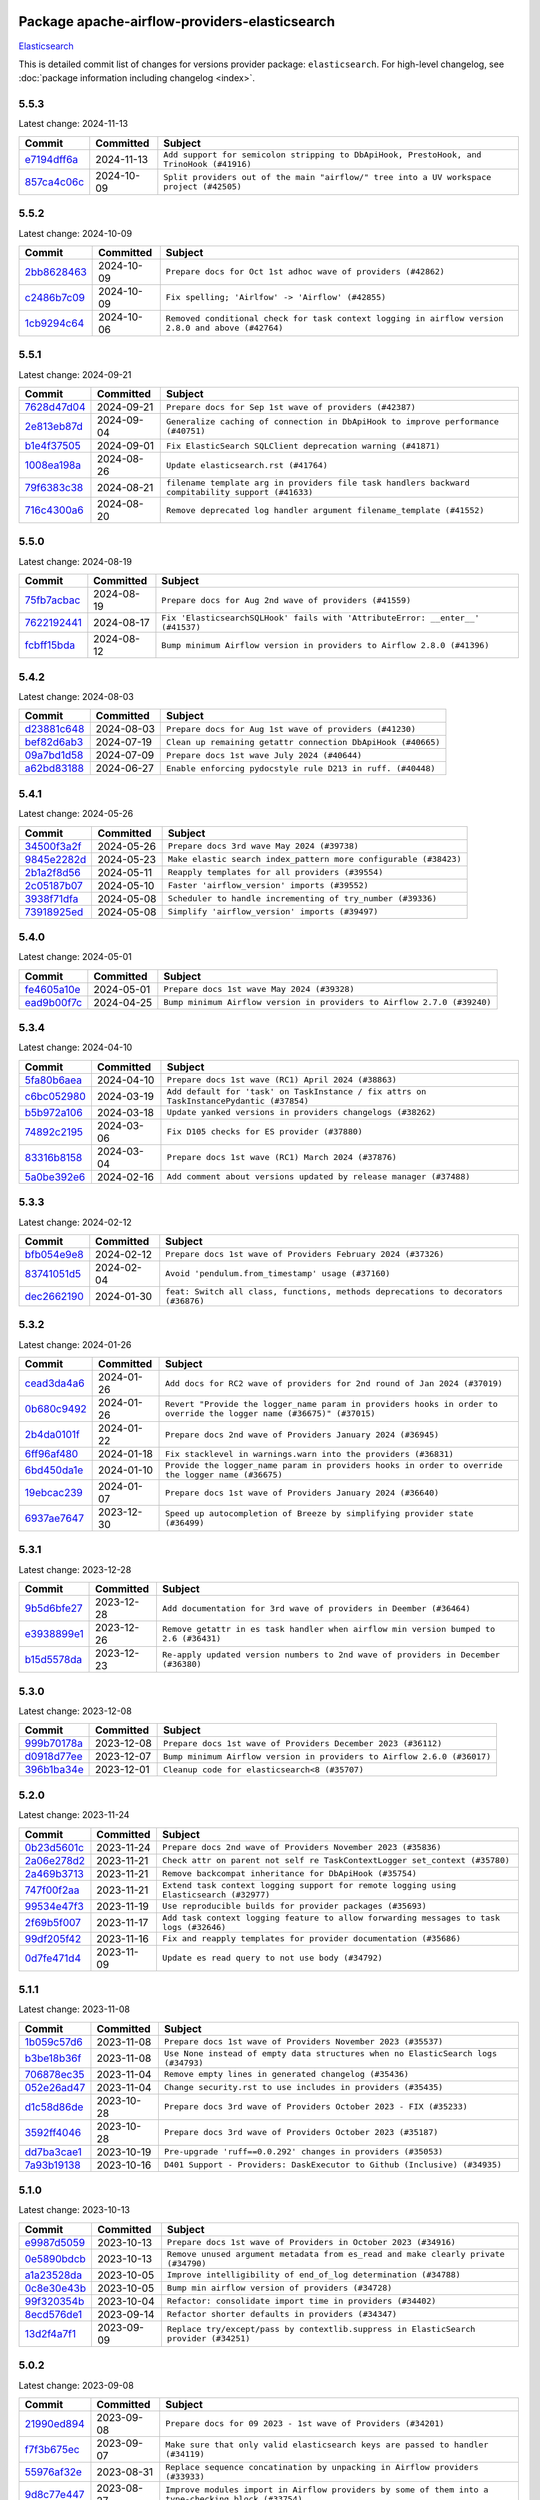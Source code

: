 
 .. Licensed to the Apache Software Foundation (ASF) under one
    or more contributor license agreements.  See the NOTICE file
    distributed with this work for additional information
    regarding copyright ownership.  The ASF licenses this file
    to you under the Apache License, Version 2.0 (the
    "License"); you may not use this file except in compliance
    with the License.  You may obtain a copy of the License at

 ..   http://www.apache.org/licenses/LICENSE-2.0

 .. Unless required by applicable law or agreed to in writing,
    software distributed under the License is distributed on an
    "AS IS" BASIS, WITHOUT WARRANTIES OR CONDITIONS OF ANY
    KIND, either express or implied.  See the License for the
    specific language governing permissions and limitations
    under the License.

 .. NOTE! THIS FILE IS AUTOMATICALLY GENERATED AND WILL BE
    OVERWRITTEN WHEN PREPARING PACKAGES.

 .. IF YOU WANT TO MODIFY THIS FILE, YOU SHOULD MODIFY THE TEMPLATE
    `PROVIDER_COMMITS_TEMPLATE.rst.jinja2` IN the `dev/breeze/src/airflow_breeze/templates` DIRECTORY

 .. THE REMAINDER OF THE FILE IS AUTOMATICALLY GENERATED. IT WILL BE OVERWRITTEN AT RELEASE TIME!

Package apache-airflow-providers-elasticsearch
------------------------------------------------------

`Elasticsearch <https://www.elastic.co/elasticsearch>`__


This is detailed commit list of changes for versions provider package: ``elasticsearch``.
For high-level changelog, see :doc:`package information including changelog <index>`.



5.5.3
.....

Latest change: 2024-11-13

=================================================================================================  ===========  ========================================================================================
Commit                                                                                             Committed    Subject
=================================================================================================  ===========  ========================================================================================
`e7194dff6a <https://github.com/apache/airflow/commit/e7194dff6a816bf3a721cbf579ceac19c11cd111>`_  2024-11-13   ``Add support for semicolon stripping to DbApiHook, PrestoHook, and TrinoHook (#41916)``
`857ca4c06c <https://github.com/apache/airflow/commit/857ca4c06c9008593674cabdd28d3c30e3e7f97b>`_  2024-10-09   ``Split providers out of the main "airflow/" tree into a UV workspace project (#42505)``
=================================================================================================  ===========  ========================================================================================

5.5.2
.....

Latest change: 2024-10-09

=================================================================================================  ===========  ==================================================================================================
Commit                                                                                             Committed    Subject
=================================================================================================  ===========  ==================================================================================================
`2bb8628463 <https://github.com/apache/airflow/commit/2bb862846358d1c5a59b354adb39bc68d5aeae5e>`_  2024-10-09   ``Prepare docs for Oct 1st adhoc wave of providers (#42862)``
`c2486b7c09 <https://github.com/apache/airflow/commit/c2486b7c090b1175d3f5c276214bee4a791b8837>`_  2024-10-09   ``Fix spelling; 'Airlfow' -> 'Airflow' (#42855)``
`1cb9294c64 <https://github.com/apache/airflow/commit/1cb9294c6442f4e6792c1ea2b1948b1d38284326>`_  2024-10-06   ``Removed conditional check for task context logging in airflow version 2.8.0 and above (#42764)``
=================================================================================================  ===========  ==================================================================================================

5.5.1
.....

Latest change: 2024-09-21

=================================================================================================  ===========  =================================================================================================
Commit                                                                                             Committed    Subject
=================================================================================================  ===========  =================================================================================================
`7628d47d04 <https://github.com/apache/airflow/commit/7628d47d0481966d9a9b25dfd4870b7a6797ebbf>`_  2024-09-21   ``Prepare docs for Sep 1st wave of providers (#42387)``
`2e813eb87d <https://github.com/apache/airflow/commit/2e813eb87d7793d7bb2a2fbb4e485c896c1dc2c4>`_  2024-09-04   ``Generalize caching of connection in DbApiHook to improve performance (#40751)``
`b1e4f37505 <https://github.com/apache/airflow/commit/b1e4f375058102b6dc16a4bac7f166dbf4b7713b>`_  2024-09-01   ``Fix ElasticSearch SQLClient deprecation warning (#41871)``
`1008ea198a <https://github.com/apache/airflow/commit/1008ea198ab6ad323f49c235acab44b47b161191>`_  2024-08-26   ``Update elasticsearch.rst (#41764)``
`79f6383c38 <https://github.com/apache/airflow/commit/79f6383c38d1ed7409684b9475a903bcc77b2e4b>`_  2024-08-21   ``filename template arg in providers file task handlers backward compitability support (#41633)``
`716c4300a6 <https://github.com/apache/airflow/commit/716c4300a6507609ae64148b9726272fd5071492>`_  2024-08-20   ``Remove deprecated log handler argument filename_template (#41552)``
=================================================================================================  ===========  =================================================================================================

5.5.0
.....

Latest change: 2024-08-19

=================================================================================================  ===========  ==============================================================================
Commit                                                                                             Committed    Subject
=================================================================================================  ===========  ==============================================================================
`75fb7acbac <https://github.com/apache/airflow/commit/75fb7acbaca09a040067f0a5a37637ff44eb9e14>`_  2024-08-19   ``Prepare docs for Aug 2nd wave of providers (#41559)``
`7622192441 <https://github.com/apache/airflow/commit/7622192441e48c65b2f92779386863782604b9e6>`_  2024-08-17   ``Fix 'ElasticsearchSQLHook' fails with 'AttributeError: __enter__' (#41537)``
`fcbff15bda <https://github.com/apache/airflow/commit/fcbff15bda151f70db0ca13fdde015bace5527c4>`_  2024-08-12   ``Bump minimum Airflow version in providers to Airflow 2.8.0 (#41396)``
=================================================================================================  ===========  ==============================================================================

5.4.2
.....

Latest change: 2024-08-03

=================================================================================================  ===========  ============================================================
Commit                                                                                             Committed    Subject
=================================================================================================  ===========  ============================================================
`d23881c648 <https://github.com/apache/airflow/commit/d23881c6489916113921dcedf85077441b44aaf3>`_  2024-08-03   ``Prepare docs for Aug 1st wave of providers (#41230)``
`bef82d6ab3 <https://github.com/apache/airflow/commit/bef82d6ab38d627dc1b42981c90b9f8d36852f4c>`_  2024-07-19   ``Clean up remaining getattr connection DbApiHook (#40665)``
`09a7bd1d58 <https://github.com/apache/airflow/commit/09a7bd1d585d2d306dd30435689f22b614fe0abf>`_  2024-07-09   ``Prepare docs 1st wave July 2024 (#40644)``
`a62bd83188 <https://github.com/apache/airflow/commit/a62bd831885957c55b073bf309bc59a1d505e8fb>`_  2024-06-27   ``Enable enforcing pydocstyle rule D213 in ruff. (#40448)``
=================================================================================================  ===========  ============================================================

5.4.1
.....

Latest change: 2024-05-26

=================================================================================================  ===========  ================================================================
Commit                                                                                             Committed    Subject
=================================================================================================  ===========  ================================================================
`34500f3a2f <https://github.com/apache/airflow/commit/34500f3a2fa4652272bc831e3c18fd2a6a2da5ef>`_  2024-05-26   ``Prepare docs 3rd wave May 2024 (#39738)``
`9845e2282d <https://github.com/apache/airflow/commit/9845e2282dab4e8b571647bfcb9d1cdf4702d6d2>`_  2024-05-23   ``Make elastic search index_pattern more configurable (#38423)``
`2b1a2f8d56 <https://github.com/apache/airflow/commit/2b1a2f8d561e569df194c4ee0d3a18930738886e>`_  2024-05-11   ``Reapply templates for all providers (#39554)``
`2c05187b07 <https://github.com/apache/airflow/commit/2c05187b07baf7c41a32b18fabdbb3833acc08eb>`_  2024-05-10   ``Faster 'airflow_version' imports (#39552)``
`3938f71dfa <https://github.com/apache/airflow/commit/3938f71dfae21c84a3518625543a28ad02edf641>`_  2024-05-08   ``Scheduler to handle incrementing of try_number (#39336)``
`73918925ed <https://github.com/apache/airflow/commit/73918925edaf1c94790a6ad8bec01dec60accfa1>`_  2024-05-08   ``Simplify 'airflow_version' imports (#39497)``
=================================================================================================  ===========  ================================================================

5.4.0
.....

Latest change: 2024-05-01

=================================================================================================  ===========  =======================================================================
Commit                                                                                             Committed    Subject
=================================================================================================  ===========  =======================================================================
`fe4605a10e <https://github.com/apache/airflow/commit/fe4605a10e26f1b8a180979ba5765d1cb7fb0111>`_  2024-05-01   ``Prepare docs 1st wave May 2024 (#39328)``
`ead9b00f7c <https://github.com/apache/airflow/commit/ead9b00f7cd5acecf9d575c459bb62633088436a>`_  2024-04-25   ``Bump minimum Airflow version in providers to Airflow 2.7.0 (#39240)``
=================================================================================================  ===========  =======================================================================

5.3.4
.....

Latest change: 2024-04-10

=================================================================================================  ===========  =======================================================================================
Commit                                                                                             Committed    Subject
=================================================================================================  ===========  =======================================================================================
`5fa80b6aea <https://github.com/apache/airflow/commit/5fa80b6aea60f93cdada66f160e2b54f723865ca>`_  2024-04-10   ``Prepare docs 1st wave (RC1) April 2024 (#38863)``
`c6bc052980 <https://github.com/apache/airflow/commit/c6bc0529805be98cffbf336070abee32b93ca39a>`_  2024-03-19   ``Add default for 'task' on TaskInstance / fix attrs on TaskInstancePydantic (#37854)``
`b5b972a106 <https://github.com/apache/airflow/commit/b5b972a1068e19b09d48ec4d7663dd1d996d594f>`_  2024-03-18   ``Update yanked versions in providers changelogs (#38262)``
`74892c2195 <https://github.com/apache/airflow/commit/74892c21956cd2e3389697b92365f5d263557303>`_  2024-03-06   ``Fix D105 checks for ES provider (#37880)``
`83316b8158 <https://github.com/apache/airflow/commit/83316b81584c9e516a8142778fc509f19d95cc3e>`_  2024-03-04   ``Prepare docs 1st wave (RC1) March 2024 (#37876)``
`5a0be392e6 <https://github.com/apache/airflow/commit/5a0be392e66f8e5426ba3478621115e92fcf245b>`_  2024-02-16   ``Add comment about versions updated by release manager (#37488)``
=================================================================================================  ===========  =======================================================================================

5.3.3
.....

Latest change: 2024-02-12

=================================================================================================  ===========  ==================================================================================
Commit                                                                                             Committed    Subject
=================================================================================================  ===========  ==================================================================================
`bfb054e9e8 <https://github.com/apache/airflow/commit/bfb054e9e867b8b9a6a449e43bfba97f645e025e>`_  2024-02-12   ``Prepare docs 1st wave of Providers February 2024 (#37326)``
`83741051d5 <https://github.com/apache/airflow/commit/83741051d5a774afca1430e6a7d86af5297fe6d0>`_  2024-02-04   ``Avoid 'pendulum.from_timestamp' usage (#37160)``
`dec2662190 <https://github.com/apache/airflow/commit/dec2662190dd4480d0c631da733e19d2ec9a479d>`_  2024-01-30   ``feat: Switch all class, functions, methods deprecations to decorators (#36876)``
=================================================================================================  ===========  ==================================================================================

5.3.2
.....

Latest change: 2024-01-26

=================================================================================================  ===========  ====================================================================================================================
Commit                                                                                             Committed    Subject
=================================================================================================  ===========  ====================================================================================================================
`cead3da4a6 <https://github.com/apache/airflow/commit/cead3da4a6f483fa626b81efd27a24dcb5a36ab0>`_  2024-01-26   ``Add docs for RC2 wave of providers for 2nd round of Jan 2024 (#37019)``
`0b680c9492 <https://github.com/apache/airflow/commit/0b680c94922e3f7ca1f3ada8328e315bbae37dc8>`_  2024-01-26   ``Revert "Provide the logger_name param in providers hooks in order to override the logger name (#36675)" (#37015)``
`2b4da0101f <https://github.com/apache/airflow/commit/2b4da0101f0314989d148c3c8a02c87e87048974>`_  2024-01-22   ``Prepare docs 2nd wave of Providers January 2024 (#36945)``
`6ff96af480 <https://github.com/apache/airflow/commit/6ff96af4806a4107d48ee2e966c61778045ad584>`_  2024-01-18   ``Fix stacklevel in warnings.warn into the providers (#36831)``
`6bd450da1e <https://github.com/apache/airflow/commit/6bd450da1eb6cacc2ccfd4544d520ae059b75c3b>`_  2024-01-10   ``Provide the logger_name param in providers hooks in order to override the logger name (#36675)``
`19ebcac239 <https://github.com/apache/airflow/commit/19ebcac2395ef9a6b6ded3a2faa29dc960c1e635>`_  2024-01-07   ``Prepare docs 1st wave of Providers January 2024 (#36640)``
`6937ae7647 <https://github.com/apache/airflow/commit/6937ae76476b3bc869ef912d000bcc94ad642db1>`_  2023-12-30   ``Speed up autocompletion of Breeze by simplifying provider state (#36499)``
=================================================================================================  ===========  ====================================================================================================================

5.3.1
.....

Latest change: 2023-12-28

=================================================================================================  ===========  =====================================================================================
Commit                                                                                             Committed    Subject
=================================================================================================  ===========  =====================================================================================
`9b5d6bfe27 <https://github.com/apache/airflow/commit/9b5d6bfe273cf6af0972e28ff97f99ea325cd991>`_  2023-12-28   ``Add documentation for 3rd wave of providers in Deember (#36464)``
`e3938899e1 <https://github.com/apache/airflow/commit/e3938899e1022420360727f247ba38c82f98a211>`_  2023-12-26   ``Remove getattr in es task handler when airflow min version bumped to 2.6 (#36431)``
`b15d5578da <https://github.com/apache/airflow/commit/b15d5578dac73c4c6a3ca94d90ab0dc9e9e74c9c>`_  2023-12-23   ``Re-apply updated version numbers to 2nd wave of providers in December (#36380)``
=================================================================================================  ===========  =====================================================================================

5.3.0
.....

Latest change: 2023-12-08

=================================================================================================  ===========  =======================================================================
Commit                                                                                             Committed    Subject
=================================================================================================  ===========  =======================================================================
`999b70178a <https://github.com/apache/airflow/commit/999b70178a1f5d891fd2c88af4831a4ba4c2cbc9>`_  2023-12-08   ``Prepare docs 1st wave of Providers December 2023 (#36112)``
`d0918d77ee <https://github.com/apache/airflow/commit/d0918d77ee05ab08c83af6956e38584a48574590>`_  2023-12-07   ``Bump minimum Airflow version in providers to Airflow 2.6.0 (#36017)``
`396b1ba34e <https://github.com/apache/airflow/commit/396b1ba34e7df28eebfafc174494812aa50af966>`_  2023-12-01   ``Cleanup code for elasticsearch<8 (#35707)``
=================================================================================================  ===========  =======================================================================

5.2.0
.....

Latest change: 2023-11-24

=================================================================================================  ===========  =======================================================================================
Commit                                                                                             Committed    Subject
=================================================================================================  ===========  =======================================================================================
`0b23d5601c <https://github.com/apache/airflow/commit/0b23d5601c6f833392b0ea816e651dcb13a14685>`_  2023-11-24   ``Prepare docs 2nd wave of Providers November 2023 (#35836)``
`2a06e278d2 <https://github.com/apache/airflow/commit/2a06e278d290e36e861bd3c40fdc9318e620aa16>`_  2023-11-21   ``Check attr on parent not self re TaskContextLogger set_context (#35780)``
`2a469b3713 <https://github.com/apache/airflow/commit/2a469b3713d95ab15df8e9090abdb9d15e50cbb9>`_  2023-11-21   ``Remove backcompat inheritance for DbApiHook (#35754)``
`747f00f2aa <https://github.com/apache/airflow/commit/747f00f2aa159642f3b2dddbb9908c01b8b3b91c>`_  2023-11-21   ``Extend task context logging support for remote logging using Elasticsearch (#32977)``
`99534e47f3 <https://github.com/apache/airflow/commit/99534e47f330ce0efb96402629dda5b2a4f16e8f>`_  2023-11-19   ``Use reproducible builds for provider packages (#35693)``
`2f69b5f007 <https://github.com/apache/airflow/commit/2f69b5f007b544f992432a3c681f393317e16c16>`_  2023-11-17   ``Add task context logging feature to allow forwarding messages to task logs (#32646)``
`99df205f42 <https://github.com/apache/airflow/commit/99df205f42a754aa67f80b5983e1d228ff23267f>`_  2023-11-16   ``Fix and reapply templates for provider documentation (#35686)``
`0d7fe471d4 <https://github.com/apache/airflow/commit/0d7fe471d428cd49b1eacaf84c8067796ca57fa7>`_  2023-11-09   ``Update es read query to not use body (#34792)``
=================================================================================================  ===========  =======================================================================================

5.1.1
.....

Latest change: 2023-11-08

=================================================================================================  ===========  =================================================================================
Commit                                                                                             Committed    Subject
=================================================================================================  ===========  =================================================================================
`1b059c57d6 <https://github.com/apache/airflow/commit/1b059c57d6d57d198463e5388138bee8a08591b1>`_  2023-11-08   ``Prepare docs 1st wave of Providers November 2023 (#35537)``
`b3be18b36f <https://github.com/apache/airflow/commit/b3be18b36f6dd96dd57717d6fa0484fc8f02805e>`_  2023-11-08   ``Use None instead of empty data structures when no ElasticSearch logs (#34793)``
`706878ec35 <https://github.com/apache/airflow/commit/706878ec354cf867440c367a95c85753c19e54de>`_  2023-11-04   ``Remove empty lines in generated changelog (#35436)``
`052e26ad47 <https://github.com/apache/airflow/commit/052e26ad473a9d50f0b96456ed094f2087ee4434>`_  2023-11-04   ``Change security.rst to use includes in providers (#35435)``
`d1c58d86de <https://github.com/apache/airflow/commit/d1c58d86de1267d9268a1efe0a0c102633c051a1>`_  2023-10-28   ``Prepare docs 3rd wave of Providers October 2023 - FIX (#35233)``
`3592ff4046 <https://github.com/apache/airflow/commit/3592ff40465032fa041600be740ee6bc25e7c242>`_  2023-10-28   ``Prepare docs 3rd wave of Providers October 2023 (#35187)``
`dd7ba3cae1 <https://github.com/apache/airflow/commit/dd7ba3cae139cb10d71c5ebc25fc496c67ee784e>`_  2023-10-19   ``Pre-upgrade 'ruff==0.0.292' changes in providers (#35053)``
`7a93b19138 <https://github.com/apache/airflow/commit/7a93b1913845710eb67ab4670c1be9e9382c030b>`_  2023-10-16   ``D401 Support - Providers: DaskExecutor to Github (Inclusive) (#34935)``
=================================================================================================  ===========  =================================================================================

5.1.0
.....

Latest change: 2023-10-13

=================================================================================================  ===========  =====================================================================================
Commit                                                                                             Committed    Subject
=================================================================================================  ===========  =====================================================================================
`e9987d5059 <https://github.com/apache/airflow/commit/e9987d50598f70d84cbb2a5d964e21020e81c080>`_  2023-10-13   ``Prepare docs 1st wave of Providers in October 2023 (#34916)``
`0e5890bdcb <https://github.com/apache/airflow/commit/0e5890bdcb6ea92f8333c46493ea7c065e4d6bf7>`_  2023-10-13   ``Remove unused argument metadata from es_read and make clearly private (#34790)``
`a1a23528da <https://github.com/apache/airflow/commit/a1a23528da0edbd9587c8ab922ba325cfde79976>`_  2023-10-05   ``Improve intelligibility of end_of_log determination (#34788)``
`0c8e30e43b <https://github.com/apache/airflow/commit/0c8e30e43b70e9d033e1686b327eb00aab82479c>`_  2023-10-05   ``Bump min airflow version of providers (#34728)``
`99f320354b <https://github.com/apache/airflow/commit/99f320354b075fb780e54057d223d2d16ddf08b8>`_  2023-10-04   ``Refactor: consolidate import time in providers (#34402)``
`8ecd576de1 <https://github.com/apache/airflow/commit/8ecd576de1043dbea40e5e16b5dc34859cc41725>`_  2023-09-14   ``Refactor shorter defaults in providers (#34347)``
`13d2f4a7f1 <https://github.com/apache/airflow/commit/13d2f4a7f1e347607122b65d5b45ef0504a8640b>`_  2023-09-09   ``Replace try/except/pass by contextlib.suppress in ElasticSearch provider (#34251)``
=================================================================================================  ===========  =====================================================================================

5.0.2
.....

Latest change: 2023-09-08

=================================================================================================  ===========  ===================================================================================================
Commit                                                                                             Committed    Subject
=================================================================================================  ===========  ===================================================================================================
`21990ed894 <https://github.com/apache/airflow/commit/21990ed8943ee4dc6e060ee2f11648490c714a3b>`_  2023-09-08   ``Prepare docs for 09 2023 - 1st wave of Providers (#34201)``
`f7f3b675ec <https://github.com/apache/airflow/commit/f7f3b675ecd40e32e458b71b5066864f866a60c8>`_  2023-09-07   ``Make sure that only valid elasticsearch keys are passed to handler (#34119)``
`55976af32e <https://github.com/apache/airflow/commit/55976af32ea7d09831e2bcd21c0f3814d9b0eb3f>`_  2023-08-31   ``Replace sequence concatination by unpacking in Airflow providers (#33933)``
`9d8c77e447 <https://github.com/apache/airflow/commit/9d8c77e447f5515b9a6aa85fa72511a86a128c28>`_  2023-08-27   ``Improve modules import in Airflow providers by some of them into a type-checking block (#33754)``
`b11525702c <https://github.com/apache/airflow/commit/b11525702c72cb53034aa29ccd6d0e1161ac475c>`_  2023-08-26   ``Use literal dict instead of calling dict() in providers (#33761)``
`353b1482d3 <https://github.com/apache/airflow/commit/353b1482d3720c7e962022f25c7e5d3e105ed4f0>`_  2023-08-26   ``remove unnecessary and rewrite it using list in providers (#33763)``
`c90eec9365 <https://github.com/apache/airflow/commit/c90eec936583d482a35f0dc8bfc13afc58a9c322>`_  2023-08-26   ``Use f-string instead of  in Airflow providers (#33752)``
=================================================================================================  ===========  ===================================================================================================

5.0.1
.....

Latest change: 2023-08-26

=================================================================================================  ===========  ===============================================================
Commit                                                                                             Committed    Subject
=================================================================================================  ===========  ===============================================================
`c077d19060 <https://github.com/apache/airflow/commit/c077d190609f931387c1fcd7b8cc34f12e2372b9>`_  2023-08-26   ``Prepare docs for Aug 2023 3rd wave of Providers (#33730)``
`94f70d8184 <https://github.com/apache/airflow/commit/94f70d818482de7defa03c0aff3c213ca6b83e9e>`_  2023-08-23   ``Replace strftime with f-strings where nicer (#33455)``
`7e79997594 <https://github.com/apache/airflow/commit/7e799975948573ca2a1c4b2051d3eadc32bb8ba7>`_  2023-08-11   ``D205 Support - Providers - Final Pass (#33303)``
`dd73a0bffa <https://github.com/apache/airflow/commit/dd73a0bffa6c4de93a2dd8dc4460b64aedc51255>`_  2023-08-10   ``Fix urlparse schemaless-behaviour on Python 3.9+ (#33289)``
`3c61ca40d7 <https://github.com/apache/airflow/commit/3c61ca40d7dfea4bb51d17704f9da88d7edd08c4>`_  2023-08-10   ``Add backward compatibility for elasticsearch<8 (#33281)``
`ad9d8d46b6 <https://github.com/apache/airflow/commit/ad9d8d46b6ee3a7d8e6665d2a6f5c6660063f281>`_  2023-08-08   ``Upgrade Elasticsearch to 8 (#33135)``
`73b90c48b1 <https://github.com/apache/airflow/commit/73b90c48b1933b49086d34176527947bd727ec85>`_  2023-07-21   ``Allow configuration to be contributed by providers (#32604)``
=================================================================================================  ===========  ===============================================================

5.0.0
.....

Latest change: 2023-07-17

=================================================================================================  ===========  ================================================================================
Commit                                                                                             Committed    Subject
=================================================================================================  ===========  ================================================================================
`4a44343731 <https://github.com/apache/airflow/commit/4a44343731144a7a7dc7fff7e3ed01663d4dd2e1>`_  2023-07-17   ``Prepare RC3 for elasticsearch provider release (#32636)``
`acd51647a4 <https://github.com/apache/airflow/commit/acd51647a4f5a37c47af05d27e9783f95bcf3db3>`_  2023-07-15   ``Fix unsound type hint in ElasticsearchTaskHandler.es_read (#32509)``
`41e611929e <https://github.com/apache/airflow/commit/41e611929eadcbbc746d956647967c82f40fae4a>`_  2023-07-15   ``Fix Failing ES Remote Logging (#32438)``
`e01323635a <https://github.com/apache/airflow/commit/e01323635a88ecf313a415ea41d32d6d28fa0794>`_  2023-07-13   ``Add deprecation info to the providers modules and classes docstring (#32536)``
`225e3041d2 <https://github.com/apache/airflow/commit/225e3041d269698d0456e09586924c1898d09434>`_  2023-07-06   ``Prepare docs for July 2023 wave of Providers (RC2) (#32381)``
`3878fe6fab <https://github.com/apache/airflow/commit/3878fe6fab3ccc1461932b456c48996f2763139f>`_  2023-07-05   ``Remove spurious headers for provider changelogs (#32373)``
`cb4927a018 <https://github.com/apache/airflow/commit/cb4927a01887e2413c45d8d9cb63e74aa994ee74>`_  2023-07-05   ``Prepare docs for July 2023 wave of Providers (#32298)``
`d1aa509bbd <https://github.com/apache/airflow/commit/d1aa509bbd1941ceb3fe31789efeebbddd58d32f>`_  2023-06-28   ``D205 Support - Providers: Databricks to Github (inclusive) (#32243)``
`09d4718d3a <https://github.com/apache/airflow/commit/09d4718d3a46aecf3355d14d3d23022002f4a818>`_  2023-06-27   ``Improve provider documentation and README structure (#32125)``
`b28c90354f <https://github.com/apache/airflow/commit/b28c90354f110bd598ddce193cf82cb1416adbc8>`_  2023-06-24   ``Deprecate the 2 non-official elasticsearch libraries (#31920)``
=================================================================================================  ===========  ================================================================================

4.5.1
.....

Latest change: 2023-06-20

=================================================================================================  ===========  =============================================================
Commit                                                                                             Committed    Subject
=================================================================================================  ===========  =============================================================
`79bcc2e668 <https://github.com/apache/airflow/commit/79bcc2e668e648098aad6eaa87fe8823c76bc69a>`_  2023-06-20   ``Prepare RC1 docs for June 2023 wave of Providers (#32001)``
`8b146152d6 <https://github.com/apache/airflow/commit/8b146152d62118defb3004c997c89c99348ef948>`_  2023-06-20   ``Add note about dropping Python 3.7 for providers (#32015)``
`9276310a43 <https://github.com/apache/airflow/commit/9276310a43d17a9e9e38c2cb83686a15656896b2>`_  2023-06-05   ``Improve docstrings in providers (#31681)``
`a59076eaee <https://github.com/apache/airflow/commit/a59076eaeed03dd46e749ad58160193b4ef3660c>`_  2023-06-02   ``Add D400 pydocstyle check - Providers (#31427)``
`9fa75aaf7a <https://github.com/apache/airflow/commit/9fa75aaf7a391ebf0e6b6949445c060f6de2ceb9>`_  2023-05-29   ``Remove Python 3.7 support (#30963)``
=================================================================================================  ===========  =============================================================

4.5.0
.....

Latest change: 2023-05-19

=================================================================================================  ===========  ======================================================================================
Commit                                                                                             Committed    Subject
=================================================================================================  ===========  ======================================================================================
`45548b9451 <https://github.com/apache/airflow/commit/45548b9451fba4e48c6f0c0ba6050482c2ea2956>`_  2023-05-19   ``Prepare RC2 docs for May 2023 wave of Providers (#31416)``
`abea189022 <https://github.com/apache/airflow/commit/abea18902257c0250fedb764edda462f9e5abc84>`_  2023-05-18   ``Use '__version__' in providers not 'version' (#31393)``
`f5aed58d9f <https://github.com/apache/airflow/commit/f5aed58d9fb2137fa5f0e3ce75b6709bf8393a94>`_  2023-05-18   ``Fixing circular import error in providers caused by airflow version check (#31379)``
`7ebda3898d <https://github.com/apache/airflow/commit/7ebda3898db2eee72d043a9565a674dea72cd8fa>`_  2023-05-17   ``Fix missing line in index.rst for provider documentation (#31343)``
`d9ff55cf6d <https://github.com/apache/airflow/commit/d9ff55cf6d95bb342fed7a87613db7b9e7c8dd0f>`_  2023-05-16   ``Prepare docs for May 2023 wave of Providers (#31252)``
`761c0da723 <https://github.com/apache/airflow/commit/761c0da723799c3c37d9eb2cadaa9c4fa256d13a>`_  2023-05-12   ``Upper-bind elasticearch integration (#31255)``
`0a30706aa7 <https://github.com/apache/airflow/commit/0a30706aa7c581905ca99a8b6e2f05960d480729>`_  2023-05-03   ``Use 'AirflowProviderDeprecationWarning' in providers (#30975)``
`eef5bc7f16 <https://github.com/apache/airflow/commit/eef5bc7f166dc357fea0cc592d39714b1a5e3c14>`_  2023-05-03   ``Add full automation for min Airflow version for providers (#30994)``
`a7eb32a5b2 <https://github.com/apache/airflow/commit/a7eb32a5b222e236454d3e474eec478ded7c368d>`_  2023-04-30   ``Bump minimum Airflow version in providers (#30917)``
`d23a3bbed8 <https://github.com/apache/airflow/commit/d23a3bbed89ae04369983f21455bf85ccc1ae1cb>`_  2023-04-04   ``Add mechanism to suspend providers (#30422)``
`f9e9d23457 <https://github.com/apache/airflow/commit/f9e9d23457cba5d3e18b5bdb7b65ecc63735b65b>`_  2023-02-11   ``Restore trigger logging (#29482)``
`60d4bcd1d1 <https://github.com/apache/airflow/commit/60d4bcd1d101bb56955081d14e3e138a0c960c5f>`_  2023-02-10   ``Revert "Enable individual trigger logging (#27758)" (#29472)``
=================================================================================================  ===========  ======================================================================================

4.4.0
.....

Latest change: 2023-02-08

=================================================================================================  ===========  ========================================================
Commit                                                                                             Committed    Subject
=================================================================================================  ===========  ========================================================
`ce6ae2457e <https://github.com/apache/airflow/commit/ce6ae2457ef3d9f44f0086b58026909170bbf22a>`_  2023-02-08   ``Prepare docs for Feb 2023 wave of Providers (#29379)``
`1b18a501fe <https://github.com/apache/airflow/commit/1b18a501fe818079e535838fa4f232b03365fc75>`_  2023-02-03   ``Enable individual trigger logging (#27758)``
=================================================================================================  ===========  ========================================================

4.3.3
.....

Latest change: 2023-01-14

=================================================================================================  ===========  ==================================================================
Commit                                                                                             Committed    Subject
=================================================================================================  ===========  ==================================================================
`911b708ffd <https://github.com/apache/airflow/commit/911b708ffddd4e7cb6aaeac84048291891eb0f1f>`_  2023-01-14   ``Prepare docs for Jan 2023 mid-month wave of Providers (#28929)``
`ca8249f4a5 <https://github.com/apache/airflow/commit/ca8249f4a5cb22b091738128e0fcee87ab31638b>`_  2023-01-12   ``Allow nested attr in elasticsearch host_field (#28878)``
`2b92c3c74d <https://github.com/apache/airflow/commit/2b92c3c74d3259ebac714f157c525836f0af50f0>`_  2023-01-05   ``Fix providers documentation formatting (#28754)``
=================================================================================================  ===========  ==================================================================

4.3.2
.....

Latest change: 2023-01-02

=================================================================================================  ===========  ===========================================================================
Commit                                                                                             Committed    Subject
=================================================================================================  ===========  ===========================================================================
`5246c009c5 <https://github.com/apache/airflow/commit/5246c009c557b4f6bdf1cd62bf9b89a2da63f630>`_  2023-01-02   ``Prepare docs for Jan 2023 wave of Providers (#28651)``
`99bbcd3780 <https://github.com/apache/airflow/commit/99bbcd3780dd08a0794ba99eb69006c106dcf5d2>`_  2022-12-07   ``Support restricted index patterns in Elasticsearch log handler (#23888)``
`c8e348dcb0 <https://github.com/apache/airflow/commit/c8e348dcb0bae27e98d68545b59388c9f91fc382>`_  2022-12-05   ``Add automated version replacement in example dag indexes (#28090)``
=================================================================================================  ===========  ===========================================================================

4.3.1
.....

Latest change: 2022-11-26

=================================================================================================  ===========  ================================================================
Commit                                                                                             Committed    Subject
=================================================================================================  ===========  ================================================================
`25bdbc8e67 <https://github.com/apache/airflow/commit/25bdbc8e6768712bad6043618242eec9c6632618>`_  2022-11-26   ``Updated docs for RC3 wave of providers (#27937)``
`2e20e9f7eb <https://github.com/apache/airflow/commit/2e20e9f7ebf5f43bf27069f4c0063cdd72e6b2e2>`_  2022-11-24   ``Prepare for follow-up relase for November providers (#27774)``
`80c327bd3b <https://github.com/apache/airflow/commit/80c327bd3b45807ff2e38d532325bccd6fe0ede0>`_  2022-11-24   ``Bump common.sql provider to 1.3.1 (#27888)``
=================================================================================================  ===========  ================================================================

4.3.0
.....

Latest change: 2022-11-15

=================================================================================================  ===========  =========================================================================
Commit                                                                                             Committed    Subject
=================================================================================================  ===========  =========================================================================
`12c3c39d1a <https://github.com/apache/airflow/commit/12c3c39d1a816c99c626fe4c650e88cf7b1cc1bc>`_  2022-11-15   ``pRepare docs for November 2022 wave of Providers (#27613)``
`9ab1a6a3e7 <https://github.com/apache/airflow/commit/9ab1a6a3e70b32a3cddddf0adede5d2f3f7e29ea>`_  2022-10-27   ``Update old style typing (#26872)``
`78b8ea2f22 <https://github.com/apache/airflow/commit/78b8ea2f22239db3ef9976301234a66e50b47a94>`_  2022-10-24   ``Move min airflow version to 2.3.0 for all providers (#27196)``
`2a34dc9e84 <https://github.com/apache/airflow/commit/2a34dc9e8470285b0ed2db71109ef4265e29688b>`_  2022-10-23   ``Enable string normalization in python formatting - providers (#27205)``
=================================================================================================  ===========  =========================================================================

4.2.1
.....

Latest change: 2022-09-28

=================================================================================================  ===========  ====================================================================================
Commit                                                                                             Committed    Subject
=================================================================================================  ===========  ====================================================================================
`f8db64c35c <https://github.com/apache/airflow/commit/f8db64c35c8589840591021a48901577cff39c07>`_  2022-09-28   ``Update docs for September Provider's release (#26731)``
`06acf40a43 <https://github.com/apache/airflow/commit/06acf40a4337759797f666d5bb27a5a393b74fed>`_  2022-09-13   ``Apply PEP-563 (Postponed Evaluation of Annotations) to non-core airflow (#26289)``
`ca9229b6fe <https://github.com/apache/airflow/commit/ca9229b6fe7eda198c7ce32da13afb97ab9f3e28>`_  2022-08-18   ``Add common-sql lower bound for common-sql (#25789)``
=================================================================================================  ===========  ====================================================================================

4.2.0
.....

Latest change: 2022-08-10

=================================================================================================  ===========  =================================================================
Commit                                                                                             Committed    Subject
=================================================================================================  ===========  =================================================================
`e5ac6c7cfb <https://github.com/apache/airflow/commit/e5ac6c7cfb189c33e3b247f7d5aec59fe5e89a00>`_  2022-08-10   ``Prepare docs for new providers release (August 2022) (#25618)``
`a25f8c36ec <https://github.com/apache/airflow/commit/a25f8c36ec5971199f7e540e87e6196ad547d53b>`_  2022-07-22   ``Improve ElasticsearchTaskHandler (#21942)``
=================================================================================================  ===========  =================================================================

4.1.0
.....

Latest change: 2022-07-13

=================================================================================================  ===========  =======================================================================================
Commit                                                                                             Committed    Subject
=================================================================================================  ===========  =======================================================================================
`d2459a241b <https://github.com/apache/airflow/commit/d2459a241b54d596ebdb9d81637400279fff4f2d>`_  2022-07-13   ``Add documentation for July 2022 Provider's release (#25030)``
`ef79a0d1c4 <https://github.com/apache/airflow/commit/ef79a0d1c4c0a041d7ebf83b93cbb25aa3778a70>`_  2022-07-11   ``Only assert stuff for mypy when type checking (#24937)``
`2ddc100405 <https://github.com/apache/airflow/commit/2ddc1004050464c112c18fee81b03f87a7a11610>`_  2022-07-08   ``Adding ElasticserachPythonHook - ES Hook With The Python Client (#24895)``
`46bbfdade0 <https://github.com/apache/airflow/commit/46bbfdade0638cb8a5d187e47034b84e68ddf762>`_  2022-07-07   ``Move all SQL classes to common-sql provider (#24836)``
`97948ecae7 <https://github.com/apache/airflow/commit/97948ecae7fcbb7dfdfb169cfe653bd20a108def>`_  2022-07-01   ``Move fallible ti.task.dag assignment back inside try/except block (#24533) (#24592)``
`0de31bd73a <https://github.com/apache/airflow/commit/0de31bd73a8f41dded2907f0dee59dfa6c1ed7a1>`_  2022-06-29   ``Move provider dependencies to inside provider folders (#24672)``
`510a6bab45 <https://github.com/apache/airflow/commit/510a6bab4595cce8bd5b1447db957309d70f35d9>`_  2022-06-28   ``Remove 'hook-class-names' from provider.yaml (#24702)``
`c8fa9e96e2 <https://github.com/apache/airflow/commit/c8fa9e96e29f9f8b4ff9c7db416097fb70a87c2d>`_  2022-06-14   ``Docs: Fix default 2.2.5 log_id_template (#24455)``
`08b675cf66 <https://github.com/apache/airflow/commit/08b675cf6642171cb1c5ddfb09607b541db70b29>`_  2022-06-13   ``Fix links to sources for examples (#24386)``
=================================================================================================  ===========  =======================================================================================

4.0.0
.....

Latest change: 2022-06-09

=================================================================================================  ===========  ==================================================================================
Commit                                                                                             Committed    Subject
=================================================================================================  ===========  ==================================================================================
`dcdcf3a2b8 <https://github.com/apache/airflow/commit/dcdcf3a2b8054fa727efb4cd79d38d2c9c7e1bd5>`_  2022-06-09   ``Update release notes for RC2 release of Providers for May 2022 (#24307)``
`717a7588bc <https://github.com/apache/airflow/commit/717a7588bc8170363fea5cb75f17efcf68689619>`_  2022-06-07   ``Update package description to remove double min-airflow specification (#24292)``
`aeabe994b3 <https://github.com/apache/airflow/commit/aeabe994b3381d082f75678a159ddbb3cbf6f4d3>`_  2022-06-07   ``Prepare docs for May 2022 provider's release (#24231)``
`c23826915d <https://github.com/apache/airflow/commit/c23826915dcdca4f22b52b74633336cb2f4a1eca>`_  2022-06-07   ``Apply per-run log templates to log handlers (#24153)``
`027b707d21 <https://github.com/apache/airflow/commit/027b707d215a9ff1151717439790effd44bab508>`_  2022-06-05   ``Add explanatory note for contributors about updating Changelog (#24229)``
`cba3c17254 <https://github.com/apache/airflow/commit/cba3c17254a1a864ea30d009e7939203f32bf9dd>`_  2022-06-04   ``removed old files (#24172)``
`6f738d9339 <https://github.com/apache/airflow/commit/6f738d93397a7b1429efb934c0ec2775c69f0738>`_  2022-05-20   ``Document fix for broken elasticsearch logs with 2.3.0+ upgrade (#23821)``
`75c60923e0 <https://github.com/apache/airflow/commit/75c60923e01375ffc5f71c4f2f7968f489e2ca2f>`_  2022-05-12   ``Prepare provider documentation 2022.05.11 (#23631)``
`8b6b0848a3 <https://github.com/apache/airflow/commit/8b6b0848a3cacf9999477d6af4d2a87463f03026>`_  2022-04-23   ``Use new Breese for building, pulling and verifying the images. (#23104)``
`a801ea3927 <https://github.com/apache/airflow/commit/a801ea3927b8bf3ca154fea3774ebf2d90e74e50>`_  2022-04-13   ``es new system tests (#22811)``
`6933022e94 <https://github.com/apache/airflow/commit/6933022e94acf139b2dea9a589bb8b25c62a5d20>`_  2022-04-10   ``Fix new MyPy errors in main (#22884)``
=================================================================================================  ===========  ==================================================================================

3.0.3
.....

Latest change: 2022-04-07

=================================================================================================  ===========  ===================================================================
Commit                                                                                             Committed    Subject
=================================================================================================  ===========  ===================================================================
`56ab82ed7a <https://github.com/apache/airflow/commit/56ab82ed7a5c179d024722ccc697b740b2b93b6a>`_  2022-04-07   ``Prepare mid-April provider documentation. (#22819)``
`9c28e766b3 <https://github.com/apache/airflow/commit/9c28e766b3a7bf93b4c8ec5422a5a25f10117fcc>`_  2022-04-07   ``Make ElasticSearch Provider compatible for Airflow<2.3 (#22814)``
`c063fc688c <https://github.com/apache/airflow/commit/c063fc688cf20c37ed830de5e3dac4a664fd8241>`_  2022-03-25   ``Update black precommit (#22521)``
=================================================================================================  ===========  ===================================================================

3.0.2
.....

Latest change: 2022-03-22

=================================================================================================  ===========  ==============================================================================
Commit                                                                                             Committed    Subject
=================================================================================================  ===========  ==============================================================================
`d7dbfb7e26 <https://github.com/apache/airflow/commit/d7dbfb7e26a50130d3550e781dc71a5fbcaeb3d2>`_  2022-03-22   ``Add documentation for bugfix release of Providers (#22383)``
`0f977daa3c <https://github.com/apache/airflow/commit/0f977daa3cb0b7e08a33eb86c60220ee53089ece>`_  2022-03-22   ``Fix "run_id" k8s and elasticsearch compatibility with Airflow 2.1 (#22385)``
=================================================================================================  ===========  ==============================================================================

3.0.1
.....

Latest change: 2022-03-14

=================================================================================================  ===========  ====================================================================
Commit                                                                                             Committed    Subject
=================================================================================================  ===========  ====================================================================
`16adc035b1 <https://github.com/apache/airflow/commit/16adc035b1ecdf533f44fbb3e32bea972127bb71>`_  2022-03-14   ``Add documentation for Classifier release for March 2022 (#22226)``
=================================================================================================  ===========  ====================================================================

3.0.0
.....

Latest change: 2022-03-07

=================================================================================================  ===========  ============================================================================
Commit                                                                                             Committed    Subject
=================================================================================================  ===========  ============================================================================
`f5b96315fe <https://github.com/apache/airflow/commit/f5b96315fe65b99c0e2542831ff73a3406c4232d>`_  2022-03-07   ``Add documentation for Feb Providers release (#22056)``
`7be87d87e2 <https://github.com/apache/airflow/commit/7be87d87e27c1e64eee9ce866dbd622a551081cf>`_  2022-02-15   ``Type TaskInstance.task to Operator and call unmap() when needed (#21563)``
`2258e13cc7 <https://github.com/apache/airflow/commit/2258e13cc78faec80054c223eca9378fd33e18fd>`_  2022-02-15   ``Change default log filename template to include map_index (#21495)``
=================================================================================================  ===========  ============================================================================

2.2.0
.....

Latest change: 2022-02-14

=================================================================================================  ===========  ============================================================================
Commit                                                                                             Committed    Subject
=================================================================================================  ===========  ============================================================================
`28378d867a <https://github.com/apache/airflow/commit/28378d867afaac497529bd2e1d2c878edf66f460>`_  2022-02-14   ``Add documentation for RC3 release of providers for Jan 2022 (#21553)``
`44bd211b19 <https://github.com/apache/airflow/commit/44bd211b19dcb75eeb53ced5bea2cf0c80654b1a>`_  2022-02-12   ``Use compat data interval shim in log handlers (#21289)``
`0a3ff43d41 <https://github.com/apache/airflow/commit/0a3ff43d41d33d05fb3996e61785919effa9a2fa>`_  2022-02-08   ``Add pre-commit check for docstring param types (#21398)``
`d94fa37830 <https://github.com/apache/airflow/commit/d94fa378305957358b910cfb1fe7cb14bc793804>`_  2022-02-08   ``Fixed changelog for January 2022 (delayed) provider's release (#21439)``
`6184facbaa <https://github.com/apache/airflow/commit/6184facbaa6c654d15d493b9de918e7ee74b3cce>`_  2022-02-07   ``Emit "logs not found" message when ES logs appear to be missing (#21261)``
`d8c4449a91 <https://github.com/apache/airflow/commit/d8c4449a91b9b93691c03e1af45bdedc5e23fd5e>`_  2022-02-06   ``Clarify ElasticsearchTaskHandler docstring (#21255)``
`6c3a67d4fc <https://github.com/apache/airflow/commit/6c3a67d4fccafe4ab6cd9ec8c7bacf2677f17038>`_  2022-02-05   ``Add documentation for January 2021 providers release (#21257)``
`602abe8394 <https://github.com/apache/airflow/commit/602abe8394fafe7de54df7e73af56de848cdf617>`_  2022-01-20   ``Remove ':type' lines now sphinx-autoapi supports typehints (#20951)``
`f77417eb0d <https://github.com/apache/airflow/commit/f77417eb0d3f12e4849d80645325c02a48829278>`_  2021-12-31   ``Fix K8S changelog to be PyPI-compatible (#20614)``
`97496ba2b4 <https://github.com/apache/airflow/commit/97496ba2b41063fa24393c58c5c648a0cdb5a7f8>`_  2021-12-31   ``Update documentation for provider December 2021 release (#20523)``
`6e51608f28 <https://github.com/apache/airflow/commit/6e51608f28f4c769c019624ea0caaa0c6e671f80>`_  2021-12-16   ``Fix mypy for providers: elasticsearch, oracle, yandex (#20344)``
`43de625d42 <https://github.com/apache/airflow/commit/43de625d4246af7014f64941f8effb09997731cb>`_  2021-12-01   ``Correctly capitalize names and abbreviations in docs (#19908)``
`853576d901 <https://github.com/apache/airflow/commit/853576d9019d2aca8de1d9c587c883dcbe95b46a>`_  2021-11-30   ``Update documentation for November 2021 provider's release (#19882)``
`fe682ec3d3 <https://github.com/apache/airflow/commit/fe682ec3d376f0983410d64beb4f3529fb7b0f99>`_  2021-11-24   ``Fix duplicate changelog entries (#19759)``
=================================================================================================  ===========  ============================================================================

2.1.0
.....

Latest change: 2021-10-29

=================================================================================================  ===========  ===========================================================================
Commit                                                                                             Committed    Subject
=================================================================================================  ===========  ===========================================================================
`d9567eb106 <https://github.com/apache/airflow/commit/d9567eb106929b21329c01171fd398fbef2dc6c6>`_  2021-10-29   ``Prepare documentation for October Provider's release (#19321)``
`840ea3efb9 <https://github.com/apache/airflow/commit/840ea3efb9533837e9f36b75fa527a0fbafeb23a>`_  2021-09-30   ``Update documentation for September providers release (#18613)``
`de9b02f797 <https://github.com/apache/airflow/commit/de9b02f797931efbd081996b4f81ba14ca76a17d>`_  2021-09-28   ``Updating the Elasticsearch example DAG to use the TaskFlow API (#18565)``
`060345c0d9 <https://github.com/apache/airflow/commit/060345c0d982765e39da5fa8b2e2c6a01e89e394>`_  2021-09-21   ``Add docs for AIP 39: Timetables (#17552)``
`1cb456cba1 <https://github.com/apache/airflow/commit/1cb456cba1099198bbdba50c2d1ad79664be8ce6>`_  2021-09-12   ``Add official download page for providers (#18187)``
`046f02e5a7 <https://github.com/apache/airflow/commit/046f02e5a7097a6e6c928c28196b38b37e776916>`_  2021-09-09   ``fix misspelling (#18121)``
`a0a05ffedd <https://github.com/apache/airflow/commit/a0a05ffeddab54199e43b76016703c7ccaed3cd1>`_  2021-09-04   ``Adds example showing the ES_hook (#17944)``
=================================================================================================  ===========  ===========================================================================

2.0.3
.....

Latest change: 2021-08-30

=================================================================================================  ===========  ============================================================================
Commit                                                                                             Committed    Subject
=================================================================================================  ===========  ============================================================================
`0a68588479 <https://github.com/apache/airflow/commit/0a68588479e34cf175d744ea77b283d9d78ea71a>`_  2021-08-30   ``Add August 2021 Provider's documentation (#17890)``
`bcc7665684 <https://github.com/apache/airflow/commit/bcc76656844be47f923527c0a6cd1de546655cb4>`_  2021-08-23   ``Improve discoverability of Provider packages' functionality``
`be75dcd39c <https://github.com/apache/airflow/commit/be75dcd39cd10264048c86e74110365bd5daf8b7>`_  2021-08-23   ``Update description about the new ''connection-types'' provider meta-data``
`76ed2a49c6 <https://github.com/apache/airflow/commit/76ed2a49c6cd285bf59706cf04f39a7444c382c9>`_  2021-08-19   ``Import Hooks lazily individually in providers manager (#17682)``
`29aab6434f <https://github.com/apache/airflow/commit/29aab6434ffe0fb8c83b6fd6c9e44310966d496a>`_  2021-08-17   ``Adds secrets backend/logging/auth information to provider yaml (#17625)``
`944dc32c2b <https://github.com/apache/airflow/commit/944dc32c2b4a758564259133a08f2ea8d28dcb6c>`_  2021-08-12   ``Fix Invalid log order in ElasticsearchTaskHandler (#17551)``
=================================================================================================  ===========  ============================================================================

2.0.2
.....

Latest change: 2021-06-28

=================================================================================================  ===========  ===========================================================
Commit                                                                                             Committed    Subject
=================================================================================================  ===========  ===========================================================
`866a601b76 <https://github.com/apache/airflow/commit/866a601b76e219b3c043e1dbbc8fb22300866351>`_  2021-06-28   ``Removes pylint from our toolchain (#16682)``
`6f445e69c3 <https://github.com/apache/airflow/commit/6f445e69c3c9d95bff18f327aeeab126cc36a6e1>`_  2021-06-26   ``Update release documentation for elasticsearch (#16662)``
=================================================================================================  ===========  ===========================================================

2.0.1
.....

Latest change: 2021-06-18

=================================================================================================  ===========  =====================================================================
Commit                                                                                             Committed    Subject
=================================================================================================  ===========  =====================================================================
`bbc627a3da <https://github.com/apache/airflow/commit/bbc627a3dab17ba4cf920dd1a26dbed6f5cebfd1>`_  2021-06-18   ``Prepares documentation for rc2 release of Providers (#16501)``
`d326149be8 <https://github.com/apache/airflow/commit/d326149be856ca0f84b24a3ca50b9b9cea382eb1>`_  2021-06-16   ``Fix typo in elasticearch frontend docs (#16490)``
`3cf67be387 <https://github.com/apache/airflow/commit/3cf67be3875fa0b91408ed0433779970e4f6acf5>`_  2021-06-16   ``Support non-https elasticsearch external links (#16489)``
`247ba31872 <https://github.com/apache/airflow/commit/247ba31872aa5a8a9e92f781a6beba75945ece1b>`_  2021-06-16   ``Fix Elasticsearch external log link with ''json_format'' (#16467)``
`5e12b3de31 <https://github.com/apache/airflow/commit/5e12b3de31dd1cf3d6e5088edbf497f91dcae4d8>`_  2021-06-16   ``Remove support jinja templated log_id in elasticsearch (#16465)``
`cbf8001d76 <https://github.com/apache/airflow/commit/cbf8001d7630530773f623a786f9eb319783b33c>`_  2021-06-16   ``Synchronizes updated changelog after buggfix release (#16464)``
`e31e515b28 <https://github.com/apache/airflow/commit/e31e515b28a745b7428b42f1559ab456305fb3a0>`_  2021-06-15   ``Fix external elasticsearch logs link (#16357)``
`1fba5402bb <https://github.com/apache/airflow/commit/1fba5402bb14b3ffa6429fdc683121935f88472f>`_  2021-06-15   ``More documentation update for June providers release (#16405)``
`e8d3de828f <https://github.com/apache/airflow/commit/e8d3de828f834ea9527c8d3d0d434675c0b3ee41>`_  2021-06-15   ``Add ElasticSearch Connection Doc (#16436)``
`5cd0bf733b <https://github.com/apache/airflow/commit/5cd0bf733b839951c075c54e808a595ac923c4e8>`_  2021-06-11   ``Support remote logging in elasticsearch with filebeat 7 (#14625)``
`9c94b72d44 <https://github.com/apache/airflow/commit/9c94b72d440b18a9e42123d20d48b951712038f9>`_  2021-06-07   ``Updated documentation for June 2021 provider release (#16294)``
`3bdcd1a7d4 <https://github.com/apache/airflow/commit/3bdcd1a7d46ca06115a93b97f394486e0acaf52d>`_  2021-06-05   ``Docs: Fix url for ''Elasticsearch'' (#16275)``
`476d0f6e3d <https://github.com/apache/airflow/commit/476d0f6e3d2059f56532cda36cdc51aa86bafb37>`_  2021-05-22   ``Bump pyupgrade v2.13.0 to v2.18.1 (#15991)``
=================================================================================================  ===========  =====================================================================

1.0.4
.....

Latest change: 2021-05-01

=================================================================================================  ===========  =============================================================================
Commit                                                                                             Committed    Subject
=================================================================================================  ===========  =============================================================================
`807ad32ce5 <https://github.com/apache/airflow/commit/807ad32ce59e001cb3532d98a05fa7d0d7fabb95>`_  2021-05-01   ``Prepares provider release after PIP 21 compatibility (#15576)``
`657384615f <https://github.com/apache/airflow/commit/657384615fafc060f9e2ed925017306705770355>`_  2021-04-27   ``Fix 'logging.exception' redundancy (#14823)``
`71c673e427 <https://github.com/apache/airflow/commit/71c673e427a89cae2a9f3174c32c5c85556d6342>`_  2021-04-22   ``Update Docstrings of Modules with Missing Params (#15391)``
`5da831910c <https://github.com/apache/airflow/commit/5da831910c358ecbd7a5c33ee31fe0d909508bea>`_  2021-04-10   ``Fix exception caused by missing keys in the ElasticSearch Record (#15163)``
`68e4c4dcb0 <https://github.com/apache/airflow/commit/68e4c4dcb0416eb51a7011a3bb040f1e23d7bba8>`_  2021-03-20   ``Remove Backport Providers (#14886)``
`eb884cd380 <https://github.com/apache/airflow/commit/eb884cd380f2f010b027bf6657f4da2e2e3309aa>`_  2021-03-14   ``Add elasticsearch to the fixes of backport providers (#14763)``
=================================================================================================  ===========  =============================================================================

1.0.3
.....

Latest change: 2021-03-13

=================================================================================================  ===========  ===================================================================
Commit                                                                                             Committed    Subject
=================================================================================================  ===========  ===================================================================
`662cb8c6ac <https://github.com/apache/airflow/commit/662cb8c6ac8becb26ff405f8b21acfccdd8de2ae>`_  2021-03-13   ``Prepare for releasing Elasticsearch Provider 1.0.3 (#14748)``
`923bde2b91 <https://github.com/apache/airflow/commit/923bde2b917099135adfe470a5453f663131fd5f>`_  2021-03-09   ``Elasticsearch Provider: Fix logs downloading for tasks (#14686)``
=================================================================================================  ===========  ===================================================================

1.0.2
.....

Latest change: 2021-02-27

=================================================================================================  ===========  =======================================================================
Commit                                                                                             Committed    Subject
=================================================================================================  ===========  =======================================================================
`589d6dec92 <https://github.com/apache/airflow/commit/589d6dec922565897785bcbc5ac6bb3b973d7f5d>`_  2021-02-27   ``Prepare to release the next wave of providers: (#14487)``
`10343ec29f <https://github.com/apache/airflow/commit/10343ec29f8f0abc5b932ba26faf49bc63c6bcda>`_  2021-02-05   ``Corrections in docs and tools after releasing provider RCs (#14082)``
=================================================================================================  ===========  =======================================================================

1.0.1
.....

Latest change: 2021-02-04

=================================================================================================  ===========  =====================================================================
Commit                                                                                             Committed    Subject
=================================================================================================  ===========  =====================================================================
`88bdcfa0df <https://github.com/apache/airflow/commit/88bdcfa0df5bcb4c489486e05826544b428c8f43>`_  2021-02-04   ``Prepare to release a new wave of providers. (#14013)``
`ac2f72c98d <https://github.com/apache/airflow/commit/ac2f72c98dc0821b33721054588adbf2bb53bb0b>`_  2021-02-01   ``Implement provider versioning tools (#13767)``
`3fd5ef3555 <https://github.com/apache/airflow/commit/3fd5ef355556cf0ad7896bb570bbe4b2eabbf46e>`_  2021-01-21   ``Add missing logos for integrations (#13717)``
`295d66f914 <https://github.com/apache/airflow/commit/295d66f91446a69610576d040ba687b38f1c5d0a>`_  2020-12-30   ``Fix Grammar in PIP warning (#13380)``
`b6bf253062 <https://github.com/apache/airflow/commit/b6bf25306243e78bf12528f9a080ea100a575641>`_  2020-12-25   ``Respect LogFormat when using ES logging with Json Format (#13310)``
`6cf76d7ac0 <https://github.com/apache/airflow/commit/6cf76d7ac01270930de7f105fb26428763ee1d4e>`_  2020-12-18   ``Fix typo in pip upgrade command :( (#13148)``
`f6448b4e48 <https://github.com/apache/airflow/commit/f6448b4e482fd96339ae65c26d08e6a2bdb51aaf>`_  2020-12-15   ``Add link to PyPI Repository to provider docs (#13064)``
=================================================================================================  ===========  =====================================================================

1.0.0
.....

Latest change: 2020-12-09

=================================================================================================  ===========  =========================================================================================
Commit                                                                                             Committed    Subject
=================================================================================================  ===========  =========================================================================================
`32971a1a2d <https://github.com/apache/airflow/commit/32971a1a2de1db0b4f7442ed26facdf8d3b7a36f>`_  2020-12-09   ``Updates providers versions to 1.0.0 (#12955)``
`b40dffa085 <https://github.com/apache/airflow/commit/b40dffa08547b610162f8cacfa75847f3c4ca364>`_  2020-12-08   ``Rename remaing modules to match AIP-21 (#12917)``
`9b39f24780 <https://github.com/apache/airflow/commit/9b39f24780e85f859236672e9060b2fbeee81b36>`_  2020-12-08   ``Add support for dynamic connection form fields per provider (#12558)``
`23e743ec09 <https://github.com/apache/airflow/commit/23e743ec09bffe30a9a2b17cc873af5ef9d3cd9f>`_  2020-12-07   ``Move task handlers guides to provider docs (#12826)``
`2037303eef <https://github.com/apache/airflow/commit/2037303eef93fd36ab13746b045d1c1fee6aa143>`_  2020-11-29   ``Adds support for Connection/Hook discovery from providers (#12466)``
`c34ef853c8 <https://github.com/apache/airflow/commit/c34ef853c890e08f5468183c03dc8f3f3ce84af2>`_  2020-11-20   ``Separate out documentation building per provider  (#12444)``
`0080354502 <https://github.com/apache/airflow/commit/00803545023b096b8db4fbd6eb473843096d7ce4>`_  2020-11-18   ``Update provider READMEs for 1.0.0b2 batch release (#12449)``
`ae7cb4a1e2 <https://github.com/apache/airflow/commit/ae7cb4a1e2a96351f1976cf5832615e24863e05d>`_  2020-11-17   ``Update wrong commit hash in backport provider changes (#12390)``
`6889a333cf <https://github.com/apache/airflow/commit/6889a333cff001727eb0a66e375544a28c9a5f03>`_  2020-11-15   ``Improvements for operators and hooks ref docs (#12366)``
`7825e8f590 <https://github.com/apache/airflow/commit/7825e8f59034645ab3247229be83a3aa90baece1>`_  2020-11-13   ``Docs installation improvements (#12304)``
`85a18e13d9 <https://github.com/apache/airflow/commit/85a18e13d9dec84275283ff69e34704b60d54a75>`_  2020-11-09   ``Point at pypi project pages for cross-dependency of provider packages (#12212)``
`59eb5de78c <https://github.com/apache/airflow/commit/59eb5de78c70ee9c7ae6e4cba5c7a2babb8103ca>`_  2020-11-09   ``Update provider READMEs for up-coming 1.0.0beta1 releases (#12206)``
`61feb6ec45 <https://github.com/apache/airflow/commit/61feb6ec453f8dda1a0e1fe3ebcc0f1e3224b634>`_  2020-11-09   ``Provider's readmes generated for elasticsearch and google packages (#12194)``
`b2a28d1590 <https://github.com/apache/airflow/commit/b2a28d1590410630d66966aa1f2b2a049a8c3b32>`_  2020-11-09   ``Moves provider packages scripts to dev (#12082)``
`4e8f9cc8d0 <https://github.com/apache/airflow/commit/4e8f9cc8d02b29c325b8a5a76b4837671bdf5f68>`_  2020-11-03   ``Enable Black - Python Auto Formmatter (#9550)``
`8c42cf1b00 <https://github.com/apache/airflow/commit/8c42cf1b00c90f0d7f11b8a3a455381de8e003c5>`_  2020-11-03   ``Use PyUpgrade to use Python 3.6 features (#11447)``
`5a439e84eb <https://github.com/apache/airflow/commit/5a439e84eb6c0544dc6c3d6a9f4ceeb2172cd5d0>`_  2020-10-26   ``Prepare providers release 0.0.2a1 (#11855)``
`872b1566a1 <https://github.com/apache/airflow/commit/872b1566a11cb73297e657ff325161721b296574>`_  2020-10-25   ``Generated backport providers readmes/setup for 2020.10.29 (#11826)``
`349b0811c3 <https://github.com/apache/airflow/commit/349b0811c3022605426ba57d30936240a7c2848a>`_  2020-10-20   ``Add D200 pydocstyle check (#11688)``
`16e7129719 <https://github.com/apache/airflow/commit/16e7129719f1c0940aef2a93bed81368e997a746>`_  2020-10-13   ``Added support for provider packages for Airflow 2.0 (#11487)``
`0a0e1af800 <https://github.com/apache/airflow/commit/0a0e1af80038ef89974c3c8444461fe867945daa>`_  2020-10-03   ``Fix Broken Markdown links in Providers README TOC (#11249)``
`ca4238eb4d <https://github.com/apache/airflow/commit/ca4238eb4d9a2aef70eb641343f59ee706d27d13>`_  2020-10-02   ``Fixed month in backport packages to October (#11242)``
`5220e4c384 <https://github.com/apache/airflow/commit/5220e4c3848a2d2c81c266ef939709df9ce581c5>`_  2020-10-02   ``Prepare Backport release 2020.09.07 (#11238)``
`f3e87c5030 <https://github.com/apache/airflow/commit/f3e87c503081a3085dff6c7352640d7f08beb5bc>`_  2020-09-22   ``Add D202 pydocstyle check (#11032)``
`ac943c9e18 <https://github.com/apache/airflow/commit/ac943c9e18f75259d531dbda8c51e650f57faa4c>`_  2020-09-08   ``[AIRFLOW-3964][AIP-17] Consolidate and de-dup sensor tasks using Smart Sensor (#5499)``
`70f05ac677 <https://github.com/apache/airflow/commit/70f05ac6775152d856d212f845e9561282232844>`_  2020-09-01   ``Add 'log_id' field to log lines on ES handler (#10411)``
`fdd9b6f65b <https://github.com/apache/airflow/commit/fdd9b6f65b608c516b8a062b058972d9a45ec9e3>`_  2020-08-25   ``Enable Black on Providers Packages (#10543)``
`d760265452 <https://github.com/apache/airflow/commit/d7602654526fdd2876466371404784bd17cfe0d2>`_  2020-08-25   ``PyDocStyle: No whitespaces allowed surrounding docstring text (#10533)``
`3696c34c28 <https://github.com/apache/airflow/commit/3696c34c28c6bc7b442deab999d9ecba24ed0e34>`_  2020-08-24   ``Fix typo in the word "release" (#10528)``
`ee7ca128a1 <https://github.com/apache/airflow/commit/ee7ca128a17937313566f2badb6cc569c614db94>`_  2020-08-22   ``Fix broken Markdown refernces in Providers README (#10483)``
`d5d119babc <https://github.com/apache/airflow/commit/d5d119babc97bbe3f3f690ad4a93e3b73bd3b172>`_  2020-07-21   ``Increase typing coverage for Elasticsearch (#9911)``
`a79e2d4c4a <https://github.com/apache/airflow/commit/a79e2d4c4aa105f3fac5ae6a28e29af9cd572407>`_  2020-07-06   ``Move provider's log task handlers to the provider package (#9604)``
`e13a14c873 <https://github.com/apache/airflow/commit/e13a14c8730f4f633d996dd7d3468fe827136a84>`_  2020-06-21   ``Enable & Fix Whitespace related PyDocStyle Checks (#9458)``
`d0e7db4024 <https://github.com/apache/airflow/commit/d0e7db4024806af35e3c9a2cae460fdeedd4d2ec>`_  2020-06-19   ``Fixed release number for fresh release (#9408)``
`12af6a0800 <https://github.com/apache/airflow/commit/12af6a08009b8776e00d8a0aab92363eb8c4e8b1>`_  2020-06-19   ``Final cleanup for 2020.6.23rc1 release preparation (#9404)``
`c7e5bce57f <https://github.com/apache/airflow/commit/c7e5bce57fe7f51cefce4f8a41ce408ac5675d13>`_  2020-06-19   ``Prepare backport release candidate for 2020.6.23rc1 (#9370)``
`f6bd817a3a <https://github.com/apache/airflow/commit/f6bd817a3aac0a16430fc2e3d59c1f17a69a15ac>`_  2020-06-16   ``Introduce 'transfers' packages (#9320)``
`0b0e4f7a4c <https://github.com/apache/airflow/commit/0b0e4f7a4cceff3efe15161fb40b984782760a34>`_  2020-05-26   ``Preparing for RC3 relase of backports (#9026)``
`00642a46d0 <https://github.com/apache/airflow/commit/00642a46d019870c4decb3d0e47c01d6a25cb88c>`_  2020-05-26   ``Fixed name of 20 remaining wrongly named operators. (#8994)``
`375d1ca229 <https://github.com/apache/airflow/commit/375d1ca229464617780623c61c6e8a1bf570c87f>`_  2020-05-19   ``Release candidate 2 for backport packages 2020.05.20 (#8898)``
`12c5e5d8ae <https://github.com/apache/airflow/commit/12c5e5d8ae25fa633efe63ccf4db389e2b796d79>`_  2020-05-17   ``Prepare release candidate for backport packages (#8891)``
`f3521fb0e3 <https://github.com/apache/airflow/commit/f3521fb0e36733d8bd356123e56a453fd37a6dca>`_  2020-05-16   ``Regenerate readme files for backport package release (#8886)``
`92585ca4cb <https://github.com/apache/airflow/commit/92585ca4cb375ac879f4ab331b3a063106eb7b92>`_  2020-05-15   ``Added automated release notes generation for backport operators (#8807)``
`65dd28eb77 <https://github.com/apache/airflow/commit/65dd28eb77d996ec8306c67d5ce1ccee2c14cc9d>`_  2020-02-18   ``[AIRFLOW-1202] Create Elasticsearch Hook (#7358)``
=================================================================================================  ===========  =========================================================================================
